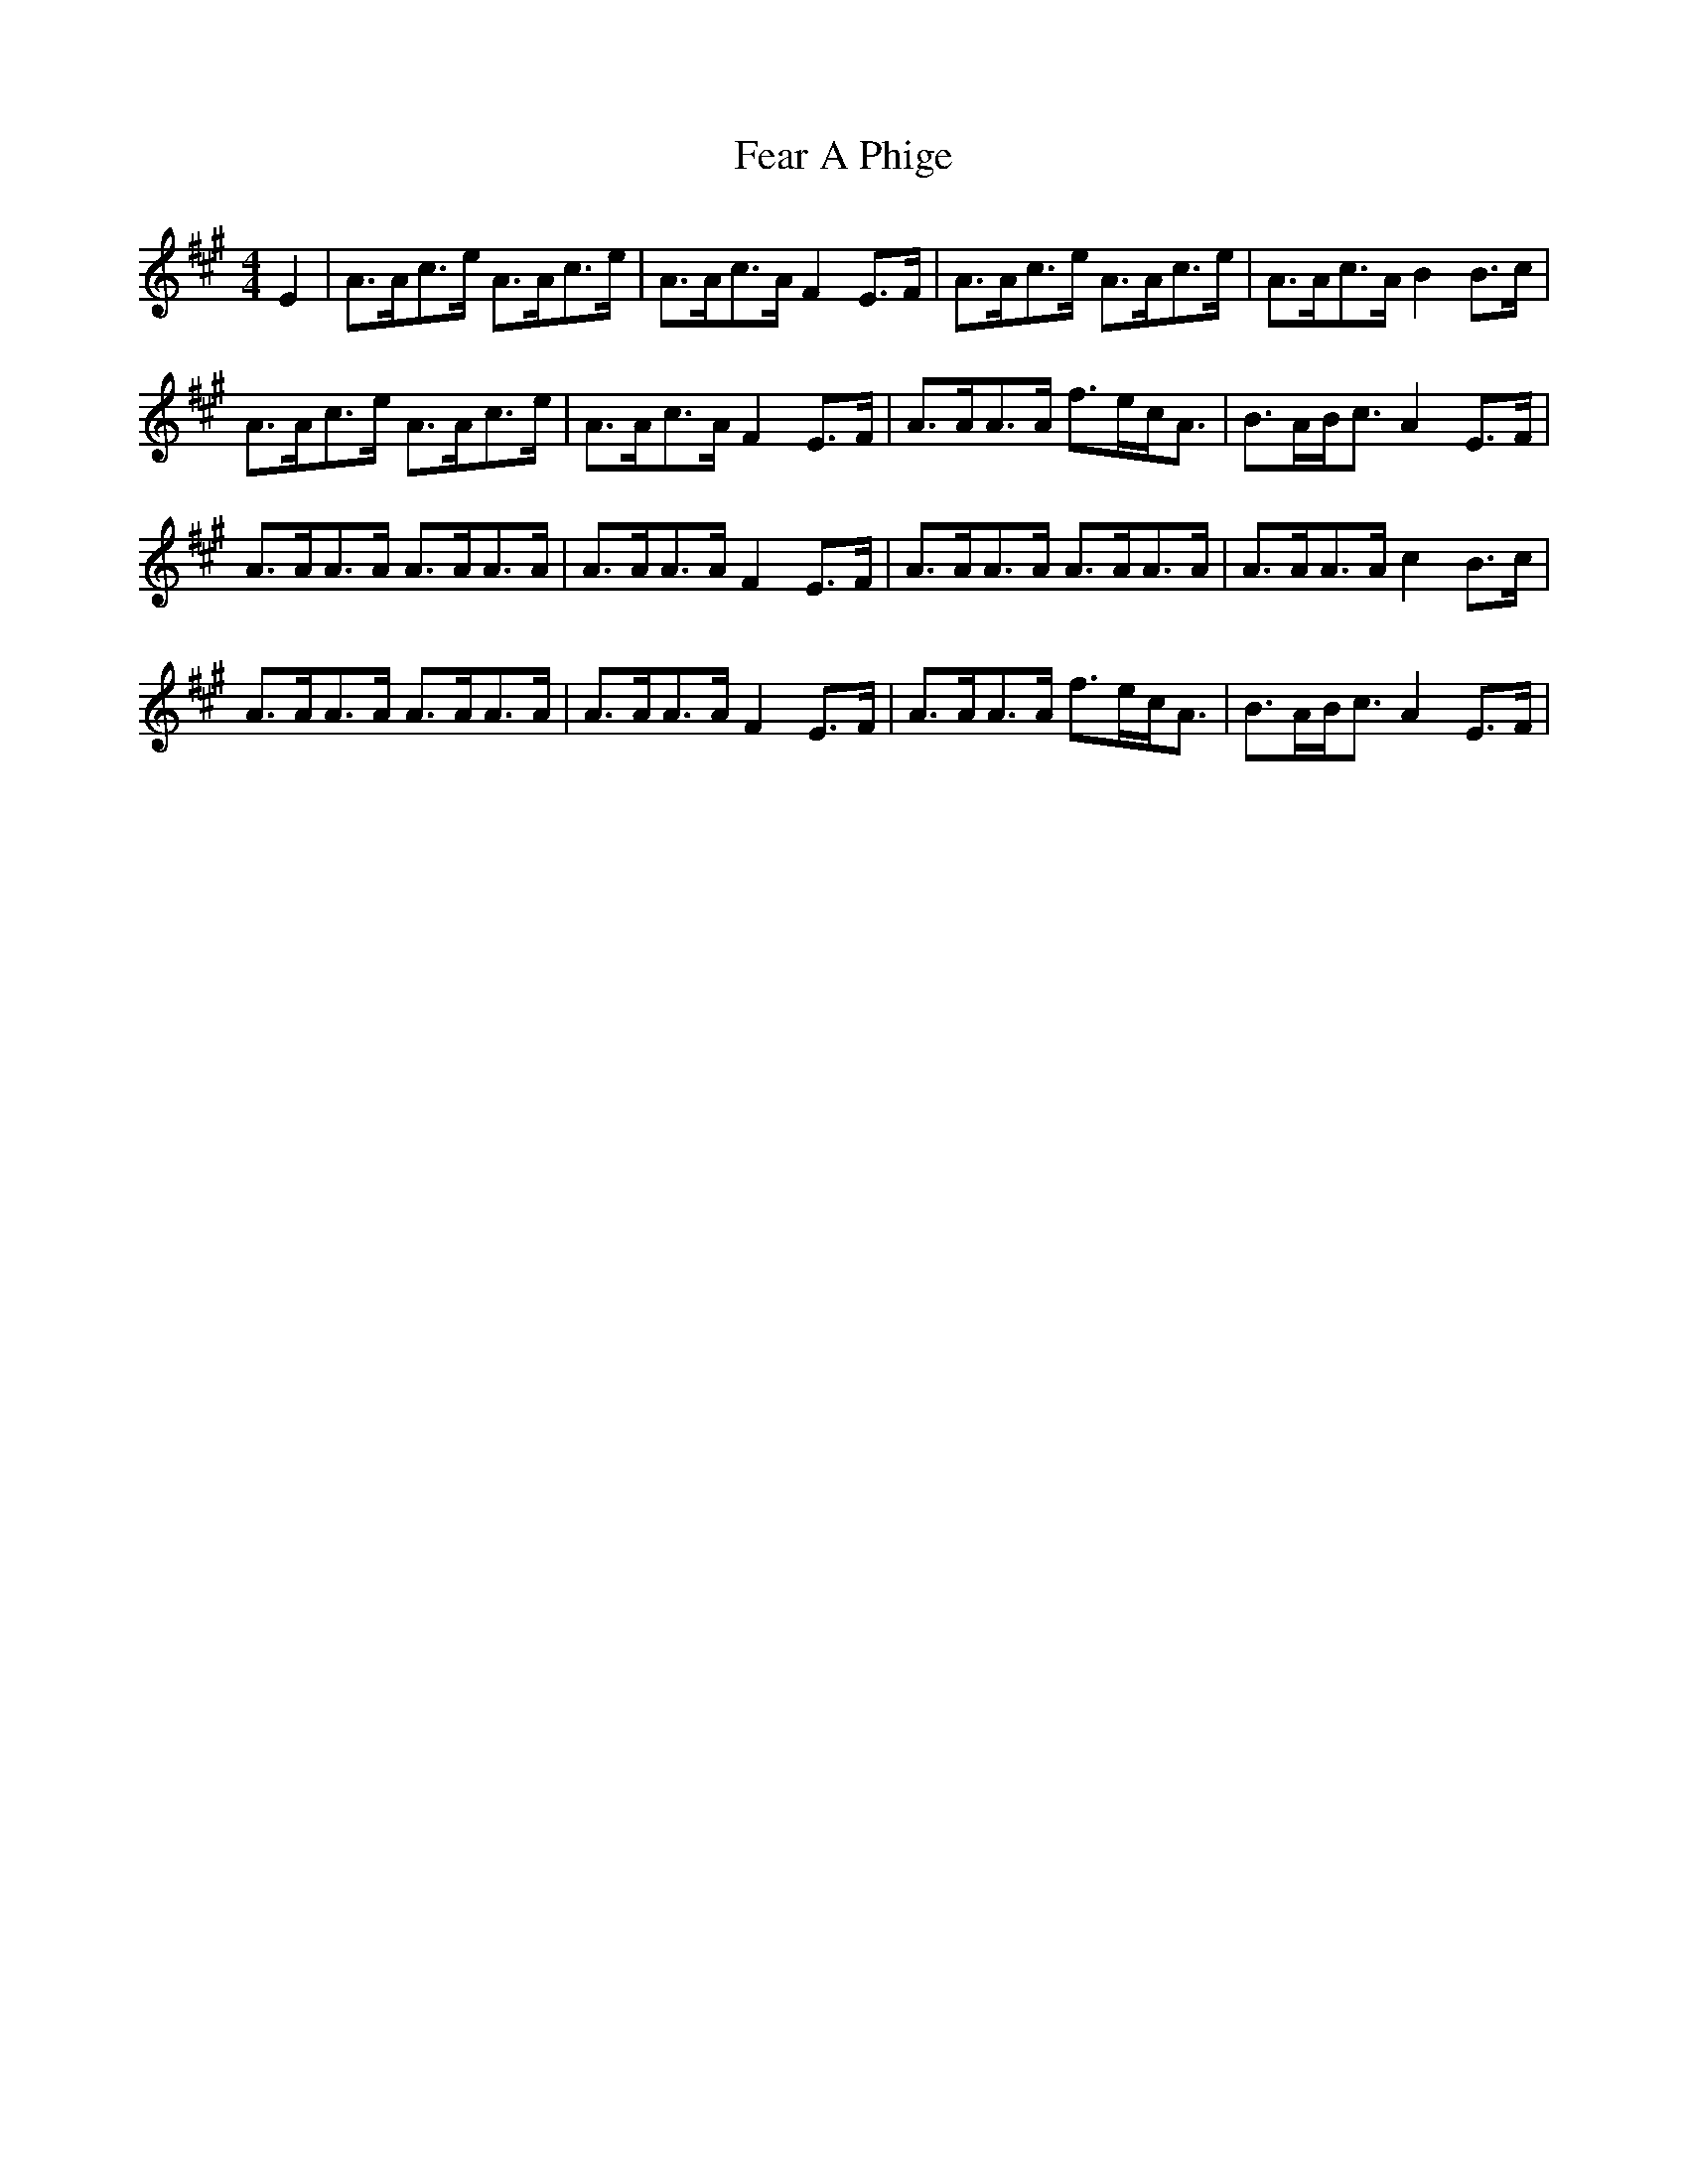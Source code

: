 X: 12788
T: Fear A Phige
R: strathspey
M: 4/4
K: Amajor
E2|A>Ac>e A>Ac>e|A>Ac>A F2E>F|A>Ac>e A>Ac>e|A>Ac>A B2B>c|
A>Ac>e A>Ac>e|A>Ac>A F2E>F|A>AA>A f>ec<A|B>AB<c A2E>F|
A>AA>A A>AA>A|A>AA>A F2E>F|A>AA>A A>AA>A|A>AA>A c2B>c|
A>AA>A A>AA>A|A>AA>A F2E>F|A>AA>A f>ec<A|B>AB<c A2E>F|


